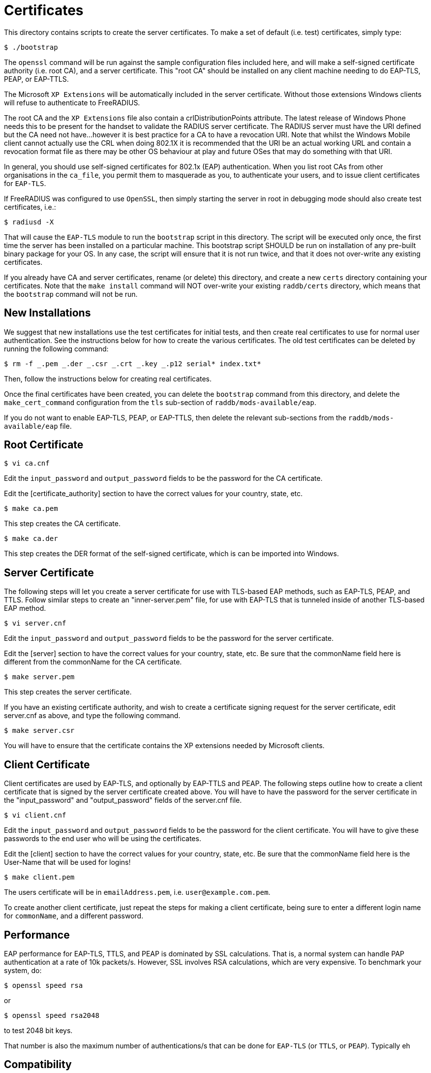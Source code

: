 = Certificates

This directory contains scripts to create the server certificates. To
make a set of default (i.e. test) certificates, simply type:

```
$ ./bootstrap
```

The `openssl` command will be run against the sample configuration
files included here, and will make a self-signed certificate authority
(i.e. root CA), and a server certificate. This "root CA" should be
installed on any client machine needing to do EAP-TLS, PEAP, or
EAP-TTLS.

The Microsoft `XP Extensions` will be automatically included in the
server certificate. Without those extensions Windows clients will refuse
to authenticate to FreeRADIUS.

The root CA and the `XP Extensions` file also contain a
crlDistributionPoints attribute. The latest release of Windows Phone
needs this to be present for the handset to validate the RADIUS server
certificate. The RADIUS server must have the URI defined but the CA need
not have…however it is best practice for a CA to have a revocation URI.
Note that whilst the Windows Mobile client cannot actually use the CRL
when doing 802.1X it is recommended that the URI be an actual working
URL and contain a revocation format file as there may be other OS
behaviour at play and future OSes that may do something with that URI.

In general, you should use self-signed certificates for 802.1x (EAP)
authentication. When you list root CAs from other organisations in the
`ca_file`, you permit them to masquerade as you, to authenticate your
users, and to issue client certificates for `EAP-TLS`.

If FreeRADIUS was configured to use `OpenSSL`, then simply starting the
server in root in debugging mode should also create test certificates,
i.e.:

```
$ radiusd -X
```

That will cause the `EAP-TLS` module to run the `bootstrap` script in
this directory. The script will be executed only once, the first time
the server has been installed on a particular machine. This bootstrap
script SHOULD be run on installation of any pre-built binary package for
your OS. In any case, the script will ensure that it is not run twice,
and that it does not over-write any existing certificates.

If you already have CA and server certificates, rename (or delete) this
directory, and create a new `certs` directory containing your
certificates. Note that the `make install` command will NOT over-write
your existing `raddb/certs` directory, which means that the
`bootstrap` command will not be run.

== New Installations

We suggest that new installations use the test certificates for initial
tests, and then create real certificates to use for normal user
authentication. See the instructions below for how to create the various
certificates. The old test certificates can be deleted by running the
following command:

```
$ rm -f _.pem _.der _.csr _.crt _.key _.p12 serial* index.txt*
```

Then, follow the instructions below for creating real certificates.

Once the final certificates have been created, you can delete the
`bootstrap` command from this directory, and delete the
`make_cert_command` configuration from the `tls` sub-section of
`raddb/mods-available/eap`.

If you do not want to enable EAP-TLS, PEAP, or EAP-TTLS, then delete the
relevant sub-sections from the `raddb/mods-available/eap` file.

== Root Certificate

```
$ vi ca.cnf
```

Edit the `input_password` and `output_password` fields to be the
password for the CA certificate.

Edit the [certificate_authority] section to have the correct values for
your country, state, etc.

```
$ make ca.pem
```

This step creates the CA certificate.

```
$ make ca.der
```

This step creates the DER format of the self-signed certificate, which
is can be imported into Windows.

== Server Certificate

The following steps will let you create a server certificate for use
with TLS-based EAP methods, such as EAP-TLS, PEAP, and TTLS. Follow
similar steps to create an "inner-server.pem" file, for use with
EAP-TLS that is tunneled inside of another TLS-based EAP method.

```
$ vi server.cnf
```

Edit the `input_password` and `output_password` fields to be the
password for the server certificate.

Edit the [server] section to have the correct values for your country,
state, etc. Be sure that the commonName field here is different from the
commonName for the CA certificate.

```
$ make server.pem
```

This step creates the server certificate.

If you have an existing certificate authority, and wish to create a
certificate signing request for the server certificate, edit server.cnf
as above, and type the following command.

```
$ make server.csr
```

You will have to ensure that the certificate contains the XP extensions
needed by Microsoft clients.

== Client Certificate

Client certificates are used by EAP-TLS, and optionally by EAP-TTLS and
PEAP. The following steps outline how to create a client certificate
that is signed by the server certificate created above. You will have to
have the password for the server certificate in the "input_password"
and "output_password" fields of the server.cnf file.

```
$ vi client.cnf
```

Edit the `input_password` and `output_password` fields to be the
password for the client certificate. You will have to give these
passwords to the end user who will be using the certificates.

Edit the [client] section to have the correct values for your country,
state, etc. Be sure that the commonName field here is the User-Name that
will be used for logins!

```
$ make client.pem
```

The users certificate will be in `emailAddress.pem`, i.e. `user@example.com.pem`.

To create another client certificate, just repeat the steps for making a
client certificate, being sure to enter a different login name for `commonName`,
and a different password.

== Performance

EAP performance for EAP-TLS, TTLS, and PEAP is dominated by SSL
calculations. That is, a normal system can handle PAP authentication at
a rate of 10k packets/s. However, SSL involves RSA calculations, which
are very expensive. To benchmark your system, do:

```
$ openssl speed rsa
```

or

```
$ openssl speed rsa2048
```

to test 2048 bit keys.

That number is also the maximum number of authentications/s that can
be done for `EAP-TLS` (or `TTLS`, or `PEAP`).  Typically eh

== Compatibility

The certificates created using this method are known to be compatible
with ALL operating systems. Some common issues are:

* Most systems now require certain OIDs in the certificates. If it doesn’t see
  them, it will stop doing EAP. The most visible effect is that the client
  starts EAP, gets a few `Access-Challenge` packets, and then a little while
  later re-starts EAP. If this happens, see the FAQ, and the comments in
  `raddb/mods-available/eap` for how to fix it.

* Windows requires the root certificates to be on the client PC. If it
  doesn’t have them, you will see the same issue as above.

* Windows XP post SP2 has a bug where it has problems with certificate
  chains. i.e. if the server certificate is an intermediate one, and not a
  root one, then authentication will silently fail, as above.

* Some versions of Windows CE cannot handle 4K RSA certificates. They
  will (again) silently fail, as above.

* In none of these cases will Windows give the end user any reasonable
  error message describing what went wrong. This leads people to blame the
  RADIUS server. That blame is misplaced.

* Certificate chains of more than 64K bytes are likely to not
  work.  Most clients cannot handle 64K certificate chains. Most Access
  Points will shut down the EAP session after about 50 round trips,
  while 64K certificate chains will take about 60 round trips. So
  don’t use large certificate chains. They will only work after
  everyone upgrade everything in the network.

* All other operating systems are known to work with EAP and FreeRADIUS.
  This includes Linux, *BSD, Mac OS X, Solaris, etc. along with all
  known embedded systems, phones, WiFi devices, etc.
